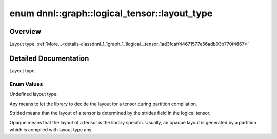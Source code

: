 .. index:: pair: enum; layout_type
.. _doxid-classdnnl_1_1graph_1_1logical__tensor_1ad3fcaff44671577e56adb03b770f4867:

enum dnnl::graph::logical_tensor::layout_type
=============================================

Overview
~~~~~~~~

Layout type. :ref:`More...<details-classdnnl_1_1graph_1_1logical__tensor_1ad3fcaff44671577e56adb03b770f4867>`

.. ref-code-block:: cpp
	:class: doxyrest-overview-code-block

	#include <dnnl_graph.hpp>

	enum layout_type
	{
	    :ref:`undef<doxid-classdnnl_1_1graph_1_1logical__tensor_1ad3fcaff44671577e56adb03b770f4867af31ee5e3824f1f5e5d206bdf3029f22b>`   = dnnl_graph_layout_type_undef,
	    :ref:`any<doxid-classdnnl_1_1graph_1_1logical__tensor_1ad3fcaff44671577e56adb03b770f4867a100b8cad7cf2a56f6df78f171f97a1ec>`     = dnnl_graph_layout_type_any,
	    :ref:`strided<doxid-classdnnl_1_1graph_1_1logical__tensor_1ad3fcaff44671577e56adb03b770f4867a67a4043caf23a1d1393e5740873578bd>` = dnnl_graph_layout_type_strided,
	    :ref:`opaque<doxid-classdnnl_1_1graph_1_1logical__tensor_1ad3fcaff44671577e56adb03b770f4867a94619f8a70068b2591c2eed622525b0e>`  = dnnl_graph_layout_type_opaque,
	};

.. _details-classdnnl_1_1graph_1_1logical__tensor_1ad3fcaff44671577e56adb03b770f4867:

Detailed Documentation
~~~~~~~~~~~~~~~~~~~~~~

Layout type.

Enum Values
-----------

.. index:: pair: enumvalue; undef
.. _doxid-classdnnl_1_1graph_1_1logical__tensor_1ad3fcaff44671577e56adb03b770f4867af31ee5e3824f1f5e5d206bdf3029f22b:

.. ref-code-block:: cpp
	:class: doxyrest-title-code-block

	undef

Undefined layout type.

.. index:: pair: enumvalue; any
.. _doxid-classdnnl_1_1graph_1_1logical__tensor_1ad3fcaff44671577e56adb03b770f4867a100b8cad7cf2a56f6df78f171f97a1ec:

.. ref-code-block:: cpp
	:class: doxyrest-title-code-block

	any

Any means to let the library to decide the layout for a tensor during partition compilation.

.. index:: pair: enumvalue; strided
.. _doxid-classdnnl_1_1graph_1_1logical__tensor_1ad3fcaff44671577e56adb03b770f4867a67a4043caf23a1d1393e5740873578bd:

.. ref-code-block:: cpp
	:class: doxyrest-title-code-block

	strided

Strided means that the layout of a tensor is determined by the strides field in the logical tensor.

.. index:: pair: enumvalue; opaque
.. _doxid-classdnnl_1_1graph_1_1logical__tensor_1ad3fcaff44671577e56adb03b770f4867a94619f8a70068b2591c2eed622525b0e:

.. ref-code-block:: cpp
	:class: doxyrest-title-code-block

	opaque

Opaque means that the layout of a tensor is the library specific. Usually, an opaque layout is generated by a partition which is compiled with layout type any.

